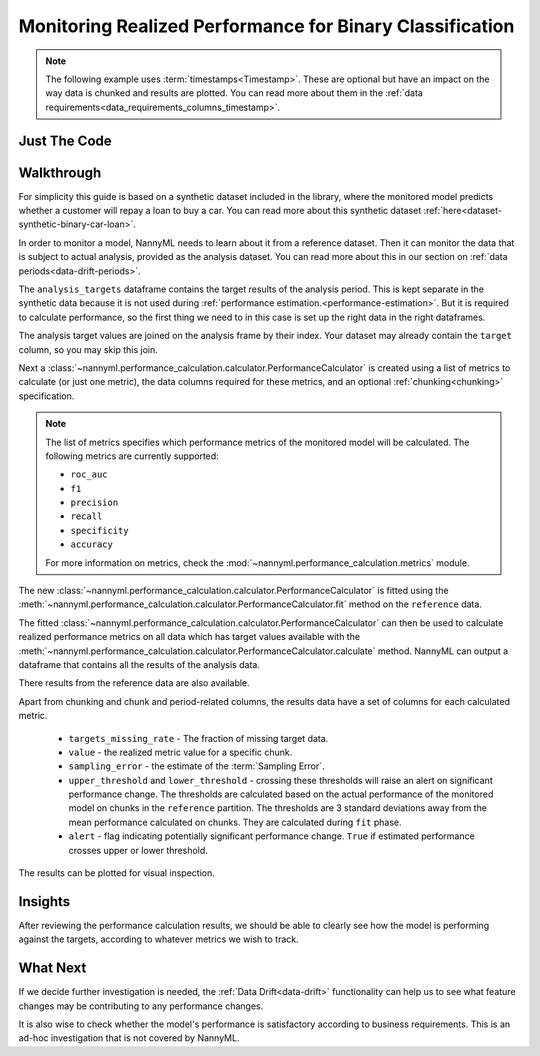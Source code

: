 .. _binary-performance-calculation:

================================================================
Monitoring Realized Performance for Binary Classification
================================================================

.. note::
    The following example uses :term:`timestamps<Timestamp>`.
    These are optional but have an impact on the way data is chunked and results are plotted.
    You can read more about them in the :ref:`data requirements<data_requirements_columns_timestamp>`.


Just The Code
==============

.. nbimport::
    :path: ./example_notebooks/Tutorial - Realized Performance - Binary Classification.ipynb
    :cells: 1 3 4 6 8


Walkthrough
===============

For simplicity this guide is based on a synthetic dataset included in the library, where the monitored model
predicts whether a customer will repay a loan to buy a car.
You can read more about this synthetic dataset :ref:`here<dataset-synthetic-binary-car-loan>`.

In order to monitor a model, NannyML needs to learn about it from a reference dataset. Then it can monitor the data that is subject to actual analysis, provided as the analysis dataset.
You can read more about this in our section on :ref:`data periods<data-drift-periods>`.

The ``analysis_targets`` dataframe contains the target results of the analysis period. This is kept separate in the synthetic data because it is
not used during :ref:`performance estimation.<performance-estimation>`. But it is required to calculate performance, so the first thing we need to in this case is set up the right data in the right dataframes.

The analysis target values are joined on the analysis frame by their index. Your dataset may already contain the ``target`` column, so you may skip this join.

.. nbimport::
    :path: ./example_notebooks/Tutorial - Realized Performance - Binary Classification.ipynb
    :cells: 1

.. nbtable::
    :path: ./example_notebooks/Tutorial - Realized Performance - Binary Classification.ipynb
    :cell: 2

Next a :class:`~nannyml.performance_calculation.calculator.PerformanceCalculator` is created using a list of metrics to calculate (or just one metric), the data columns required for these metrics, and an optional :ref:`chunking<chunking>` specification.

.. note::

    The list of metrics specifies which performance metrics of the monitored model will be calculated.
    The following metrics are currently supported:

    * ``roc_auc``
    * ``f1``
    * ``precision``
    * ``recall``
    * ``specificity``
    * ``accuracy``

    For more information on metrics, check the :mod:`~nannyml.performance_calculation.metrics` module.


.. nbimport::
    :path: ./example_notebooks/Tutorial - Realized Performance - Binary Classification.ipynb
    :cells: 3

The new :class:`~nannyml.performance_calculation.calculator.PerformanceCalculator` is fitted using the
:meth:`~nannyml.performance_calculation.calculator.PerformanceCalculator.fit` method on the ``reference`` data.

The fitted :class:`~nannyml.performance_calculation.calculator.PerformanceCalculator` can then be used to calculate
realized performance metrics on all data which has target values available with the
:meth:`~nannyml.performance_calculation.calculator.PerformanceCalculator.calculate` method.
NannyML can output a dataframe that contains all the results of the analysis data.

.. nbimport::
    :path: ./example_notebooks/Tutorial - Realized Performance - Binary Classification.ipynb
    :cells: 4

.. nbtable::
    :path: ./example_notebooks/Tutorial - Realized Performance - Binary Classification.ipynb
    :cell: 5

There results from the reference data are also available.

.. nbimport::
    :path: ./example_notebooks/Tutorial - Realized Performance - Binary Classification.ipynb
    :cells: 6

.. nbtable::
    :path: ./example_notebooks/Tutorial - Realized Performance - Binary Classification.ipynb
    :cell: 7

Apart from chunking and chunk and period-related columns, the results data have a set of columns for each
calculated metric.

 - ``targets_missing_rate`` - The fraction of missing target data.
 - ``value`` - the realized metric value for a specific chunk.
 - ``sampling_error`` - the estimate of the :term:`Sampling Error`.
 - ``upper_threshold`` and ``lower_threshold`` - crossing these thresholds will raise an alert on significant
   performance change. The thresholds are calculated based on the actual performance of the monitored model on chunks in
   the ``reference`` partition. The thresholds are 3 standard deviations away from the mean performance calculated on
   chunks.
   They are calculated during ``fit`` phase.
 - ``alert`` - flag indicating potentially significant performance change. ``True`` if estimated performance crosses
   upper or lower threshold.


The results can be plotted for visual inspection.


.. nbimport::
    :path: ./example_notebooks/Tutorial - Realized Performance - Binary Classification.ipynb
    :cells: 8

.. image:: /_static/tutorials/performance_calculation/binary/tutorial-performance-calculation-binary-car-loan-analysis.svg


Insights
========

After reviewing the performance calculation results, we should be able to clearly see how the model is performing against
the targets, according to whatever metrics we wish to track.


What Next
=======================

If we decide further investigation is needed, the :ref:`Data Drift<data-drift>` functionality can help us to see
what feature changes may be contributing to any performance changes.

It is also wise to check whether the model's performance is satisfactory
according to business requirements. This is an ad-hoc investigation that is not covered by NannyML.
